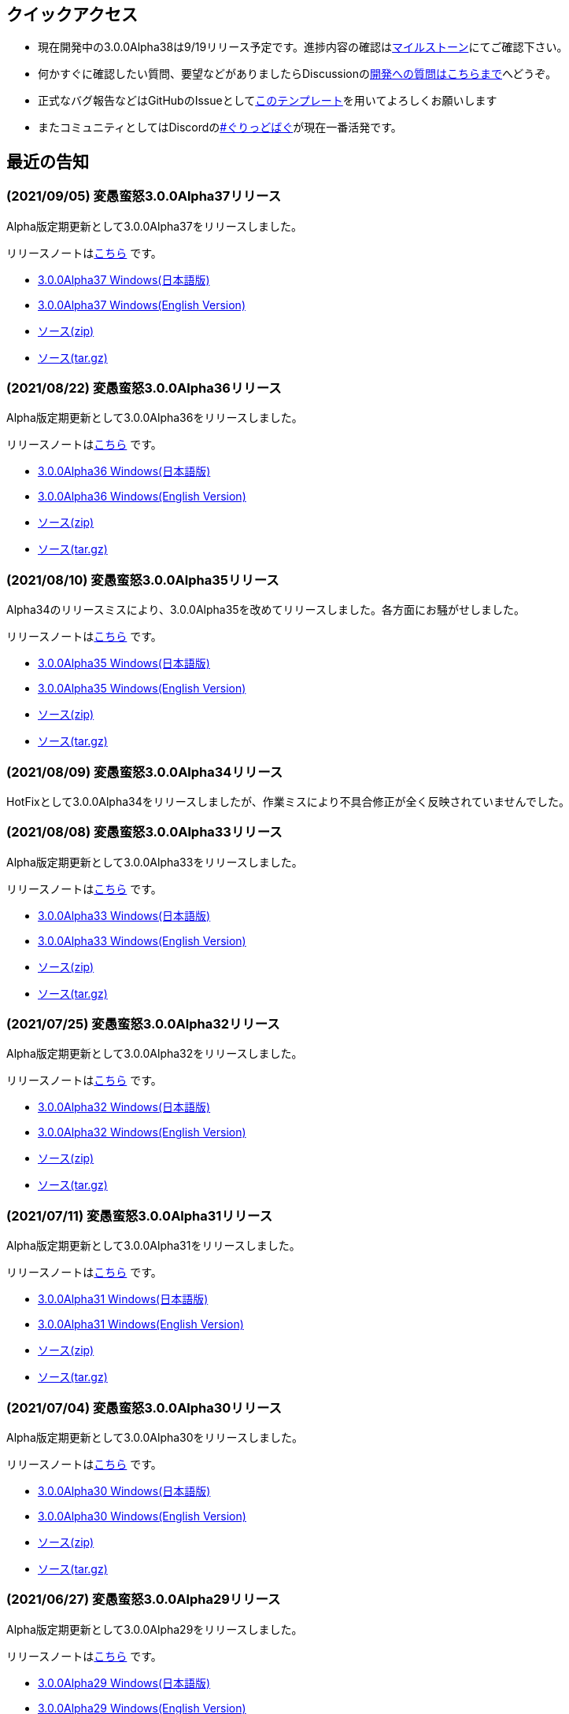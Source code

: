 :lang: ja
:doctype: article

## クイックアクセス

* 現在開発中の3.0.0Alpha38は9/19リリース予定です。進捗内容の確認はlink:https://github.com/hengband/hengband/milestone/37[マイルストーン]にてご確認下さい。
* 何かすぐに確認したい質問、要望などがありましたらDiscussionのlink:https://github.com/hengband/hengband/discussions/356[開発への質問はこちらまで]へどうぞ。
* 正式なバグ報告などはGitHubのIssueとしてlink:https://github.com/hengband/hengband/issues/new?assignees=&labels=bug&template=bug_report.md&title=%E3%80%90%E3%83%90%E3%82%B0%E3%80%91+%E3%83%90%E3%82%B0%E5%A0%B1%E5%91%8A%E3%81%AE%E3%82%BF%E3%82%A4%E3%83%88%E3%83%AB%E3%82%92%E7%B7%A8%E9%9B%86[このテンプレート]を用いてよろしくお願いします
* またコミュニティとしてはDiscordのlink:https://discord.gg/VvDTvb4ewH[#ぐりっどばぐ]が現在一番活発です。

## 最近の告知

### (2021/09/05) 変愚蛮怒3.0.0Alpha37リリース

Alpha版定期更新として3.0.0Alpha37をリリースしました。

リリースノートはlink:https://github.com/hengband/hengband/releases/tag/3.0.0Alpha37[こちら] です。

* link:https://github.com/hengband/hengband/releases/download/3.0.0Alpha37/Hengband-3.0.0Alpha37-jp.zip[3.0.0Alpha37 Windows(日本語版)]
* link:https://github.com/hengband/hengband/releases/download/3.0.0Alpha37/Hengband-3.0.0Alpha37-en.zip[3.0.0Alpha37 Windows(English Version)]
* link:https://github.com/hengband/hengband/archive/3.0.0Alpha37.zip[ソース(zip)]
* link:https://github.com/hengband/hengband/archive/3.0.0Alpha37.tar.gz[ソース(tar.gz)]

### (2021/08/22) 変愚蛮怒3.0.0Alpha36リリース

Alpha版定期更新として3.0.0Alpha36をリリースしました。

リリースノートはlink:https://github.com/hengband/hengband/releases/tag/3.0.0Alpha36[こちら] です。

* link:https://github.com/hengband/hengband/releases/download/3.0.0Alpha36/Hengband-3.0.0Alpha36-jp.zip[3.0.0Alpha36 Windows(日本語版)]
* link:https://github.com/hengband/hengband/releases/download/3.0.0Alpha36/Hengband-3.0.0Alpha36-en.zip[3.0.0Alpha36 Windows(English Version)]
* link:https://github.com/hengband/hengband/archive/3.0.0Alpha36.zip[ソース(zip)]
* link:https://github.com/hengband/hengband/archive/3.0.0Alpha36.tar.gz[ソース(tar.gz)]

### (2021/08/10) 変愚蛮怒3.0.0Alpha35リリース

Alpha34のリリースミスにより、3.0.0Alpha35を改めてリリースしました。各方面にお騒がせしました。

リリースノートはlink:https://github.com/hengband/hengband/releases/tag/3.0.0Alpha35[こちら] です。

* link:https://github.com/hengband/hengband/releases/download/3.0.0Alpha35/Hengband-3.0.0Alpha35-jp.zip[3.0.0Alpha35 Windows(日本語版)]
* link:https://github.com/hengband/hengband/releases/download/3.0.0Alpha35/Hengband-3.0.0Alpha35-en.zip[3.0.0Alpha35 Windows(English Version)]
* link:https://github.com/hengband/hengband/archive/3.0.0Alpha35.zip[ソース(zip)]
* link:https://github.com/hengband/hengband/archive/3.0.0Alpha35.tar.gz[ソース(tar.gz)]

### (2021/08/09) 変愚蛮怒3.0.0Alpha34リリース

HotFixとして3.0.0Alpha34をリリースしましたが、作業ミスにより不具合修正が全く反映されていませんでした。

### (2021/08/08) 変愚蛮怒3.0.0Alpha33リリース

Alpha版定期更新として3.0.0Alpha33をリリースしました。

リリースノートはlink:https://github.com/hengband/hengband/releases/tag/3.0.0Alpha33[こちら] です。

* link:https://github.com/hengband/hengband/releases/download/3.0.0Alpha33/Hengband-3.0.0Alpha33-jp.zip[3.0.0Alpha33 Windows(日本語版)]
* link:https://github.com/hengband/hengband/releases/download/3.0.0Alpha33/Hengband-3.0.0Alpha33-en.zip[3.0.0Alpha33 Windows(English Version)]
* link:https://github.com/hengband/hengband/archive/3.0.0Alpha33.zip[ソース(zip)]
* link:https://github.com/hengband/hengband/archive/3.0.0Alpha33.tar.gz[ソース(tar.gz)]

### (2021/07/25) 変愚蛮怒3.0.0Alpha32リリース

Alpha版定期更新として3.0.0Alpha32をリリースしました。

リリースノートはlink:https://github.com/hengband/hengband/releases/tag/3.0.0Alpha32[こちら] です。

* link:https://github.com/hengband/hengband/releases/download/3.0.0Alpha32/Hengband-3.0.0Alpha32-jp.zip[3.0.0Alpha32 Windows(日本語版)]
* link:https://github.com/hengband/hengband/releases/download/3.0.0Alpha32/Hengband-3.0.0Alpha32-en.zip[3.0.0Alpha32 Windows(English Version)]
* link:https://github.com/hengband/hengband/archive/3.0.0Alpha32.zip[ソース(zip)]
* link:https://github.com/hengband/hengband/archive/3.0.0Alpha32.tar.gz[ソース(tar.gz)]

### (2021/07/11) 変愚蛮怒3.0.0Alpha31リリース

Alpha版定期更新として3.0.0Alpha31をリリースしました。

リリースノートはlink:https://github.com/hengband/hengband/releases/tag/3.0.0Alpha31[こちら] です。

* link:https://github.com/hengband/hengband/releases/download/3.0.0Alpha31/Hengband-3.0.0Alpha31-jp.zip[3.0.0Alpha31 Windows(日本語版)]
* link:https://github.com/hengband/hengband/releases/download/3.0.0Alpha31/Hengband-3.0.0Alpha31-en.zip[3.0.0Alpha31 Windows(English Version)]
* link:https://github.com/hengband/hengband/archive/3.0.0Alpha31.zip[ソース(zip)]
* link:https://github.com/hengband/hengband/archive/3.0.0Alpha31.tar.gz[ソース(tar.gz)]

### (2021/07/04) 変愚蛮怒3.0.0Alpha30リリース

Alpha版定期更新として3.0.0Alpha30をリリースしました。

リリースノートはlink:https://github.com/hengband/hengband/releases/tag/3.0.0Alpha30[こちら] です。

* link:https://github.com/hengband/hengband/releases/download/3.0.0Alpha30/Hengband-3.0.0Alpha30-jp.zip[3.0.0Alpha30 Windows(日本語版)]
* link:https://github.com/hengband/hengband/releases/download/3.0.0Alpha30/Hengband-3.0.0Alpha30-en.zip[3.0.0Alpha30 Windows(English Version)]
* link:https://github.com/hengband/hengband/archive/3.0.0Alpha30.zip[ソース(zip)]
* link:https://github.com/hengband/hengband/archive/3.0.0Alpha30.tar.gz[ソース(tar.gz)]

### (2021/06/27) 変愚蛮怒3.0.0Alpha29リリース

Alpha版定期更新として3.0.0Alpha29をリリースしました。

リリースノートはlink:https://github.com/hengband/hengband/releases/tag/3.0.0Alpha29[こちら] です。

* link:https://github.com/hengband/hengband/releases/download/3.0.0Alpha29/Hengband-3.0.0Alpha29-jp.zip[3.0.0Alpha29 Windows(日本語版)]
* link:https://github.com/hengband/hengband/releases/download/3.0.0Alpha29/Hengband-3.0.0Alpha29-en.zip[3.0.0Alpha29 Windows(English Version)]
* link:https://github.com/hengband/hengband/archive/3.0.0Alpha29.zip[ソース(zip)]
* link:https://github.com/hengband/hengband/archive/3.0.0Alpha29.tar.gz[ソース(tar.gz)]

### (2021/06/20) 変愚蛮怒3.0.0Alpha28リリース

Alpha版定期更新として3.0.0Alpha28をリリースしました。

リリースノートはlink:https://github.com/hengband/hengband/releases/tag/3.0.0Alpha28[こちら] です。

* link:https://github.com/hengband/hengband/releases/download/3.0.0Alpha28/Hengband-3.0.0Alpha28-jp.zip[3.0.0Alpha28 Windows(日本語版)]
* link:https://github.com/hengband/hengband/releases/download/3.0.0Alpha28/Hengband-3.0.0Alpha28-en.zip[3.0.0Alpha28 Windows(English Version)]
* link:https://github.com/hengband/hengband/archive/3.0.0Alpha28.zip[ソース(zip)]
* link:https://github.com/hengband/hengband/archive/3.0.0Alpha28.tar.gz[ソース(tar.gz)]


### (2021/06/13) 変愚蛮怒3.0.0Alpha27リリース

Alpha版定期更新として3.0.0Alpha27をリリースしました。

リリースノートはlink:https://github.com/hengband/hengband/releases/tag/3.0.0Alpha27[こちら] です。

* link:https://github.com/hengband/hengband/releases/download/3.0.0Alpha27/Hengband-3.0.0Alpha27-jp.zip[3.0.0Alpha27 Windows(日本語版)]
* link:https://github.com/hengband/hengband/releases/download/3.0.0Alpha27/Hengband-3.0.0Alpha27-en.zip[3.0.0Alpha27 Windows(English Version)]
* link:https://github.com/hengband/hengband/archive/3.0.0Alpha27.zip[ソース(zip)]
* link:https://github.com/hengband/hengband/archive/3.0.0Alpha27.tar.gz[ソース(tar.gz)]

### (2021/06/06) 変愚蛮怒3.0.0Alpha26リリース

Alpha版定期更新として3.0.0Alpha26をリリースしました。

リリースノートはlink:https://github.com/hengband/hengband/releases/tag/3.0.0Alpha26[こちら] です。

* link:https://github.com/hengband/hengband/releases/download/3.0.0Alpha26/Hengband-3.0.0Alpha26-jp.zip[3.0.0Alpha26 Windows(日本語版)]
* link:https://github.com/hengband/hengband/releases/download/3.0.0Alpha26/Hengband-3.0.0Alpha26-en.zip[3.0.0Alpha26 Windows(English Version)]
* link:https://github.com/hengband/hengband/archive/3.0.0Alpha26.zip[ソース(zip)]
* link:https://github.com/hengband/hengband/archive/3.0.0Alpha26.tar.gz[ソース(tar.gz)]

## 変愚蛮怒とは

変愚蛮怒はMoria/Angbandから始まる*band系ローグライクゲームのバリアント(変種)の一種です。直接にはZangbandから派生しています。
鉄獄100Fに潜むラストボス『混沌のサーペント』を撃破して『＊勝利＊』を遂げるためには、キャラクターのレベルや装備だけでなく、＊あなた＊自身の習熟が求められます。

image::image/Melkor.png[Balrog/Paradin(Death)]

## link:web_update.html[WEB更新履歴→]
